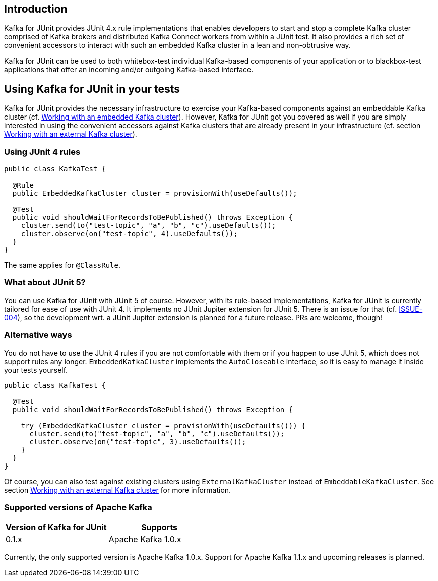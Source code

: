 [[section:introduction]]

== Introduction

Kafka for JUnit provides JUnit 4.x rule implementations that enables developers to start and stop a complete Kafka cluster comprised of Kafka brokers and distributed Kafka Connect workers from within a JUnit test. It also provides a rich set of convenient accessors to interact with such an embedded Kafka cluster in a lean and non-obtrusive way.

Kafka for JUnit can be used to both whitebox-test individual Kafka-based components of your application or to blackbox-test applications that offer an incoming and/or outgoing Kafka-based interface.

== Using Kafka for JUnit in your tests

Kafka for JUnit provides the necessary infrastructure to exercise your Kafka-based components against an embeddable Kafka cluster (cf. <<section:embedded-kafka-cluster, Working with an embedded Kafka cluster>>). However, Kafka for JUnit got you covered as well if you are simply interested in using the convenient accessors against Kafka clusters that are already present in your infrastructure (cf. section <<section:external-kafka-cluster, Working with an external Kafka cluster>>).

=== Using JUnit 4 rules

```java
public class KafkaTest {

  @Rule
  public EmbeddedKafkaCluster cluster = provisionWith(useDefaults());

  @Test
  public void shouldWaitForRecordsToBePublished() throws Exception {
    cluster.send(to("test-topic", "a", "b", "c").useDefaults());
    cluster.observe(on("test-topic", 4).useDefaults());
  }
}
```

The same applies for `@ClassRule`.

=== What about JUnit 5?

You can use Kafka for JUnit with JUnit 5 of course. However, with its rule-based implementations, Kafka for JUnit is currently tailored for ease of use with JUnit 4. It implements no JUnit Jupiter extension for JUnit 5. There is an issue for that (cf. link:https://github.com/mguenther/kafka-junit/issues/4[ISSUE-004]), so the development wrt. a JUnit Jupiter extension is planned for a future release. PRs are welcome, though!

=== Alternative ways

You do not have to use the JUnit 4 rules if you are not comfortable with them or if you happen to use JUnit 5, which does not support rules any longer. `EmbeddedKafkaCluster` implements the `AutoCloseable` interface, so it is easy to manage it inside your tests yourself.

```java
public class KafkaTest {

  @Test
  public void shouldWaitForRecordsToBePublished() throws Exception {

    try (EmbeddedKafkaCluster cluster = provisionWith(useDefaults())) {
      cluster.send(to("test-topic", "a", "b", "c").useDefaults());
      cluster.observe(on("test-topic", 3).useDefaults());
    }
  }
}
```

Of course, you can also test against existing clusters using `ExternalKafkaCluster` instead of `EmbeddableKafkaCluster`. See section <<section:external-kafka-cluster, Working with an external Kafka cluster>> for more information.

=== Supported versions of Apache Kafka

|===
| Version of Kafka for JUnit | Supports

| 0.1.x
| Apache Kafka 1.0.x
|===

Currently, the only supported version is Apache Kafka 1.0.x. Support for Apache Kafka 1.1.x and upcoming releases is planned.